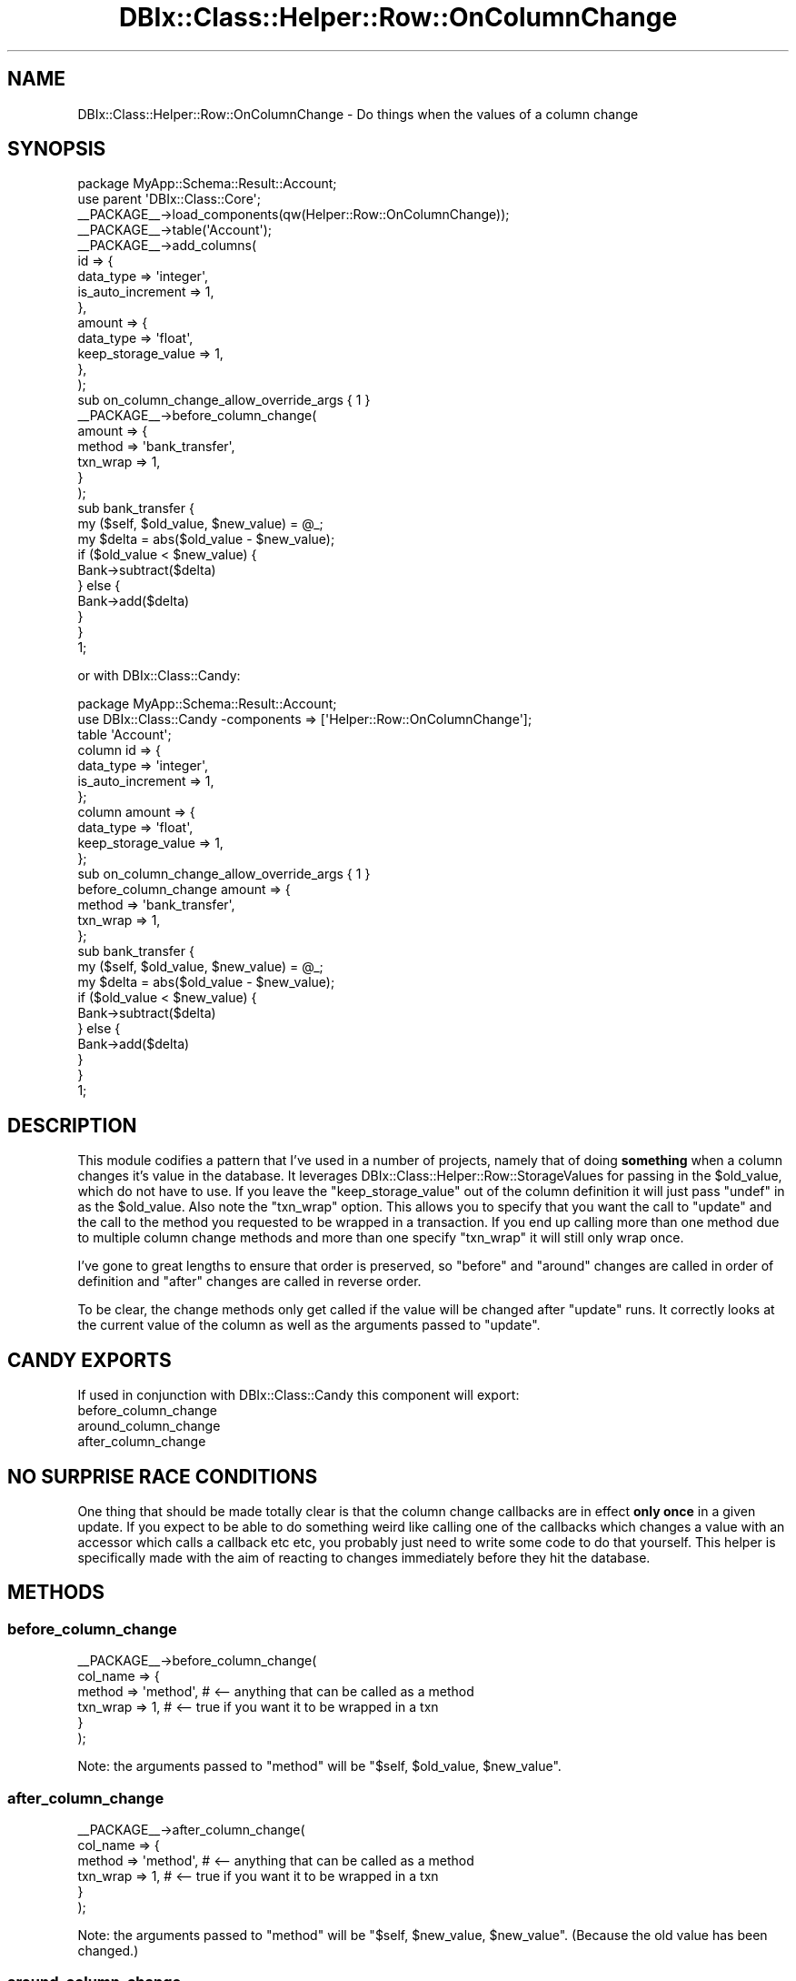 .\" Automatically generated by Pod::Man 4.14 (Pod::Simple 3.40)
.\"
.\" Standard preamble:
.\" ========================================================================
.de Sp \" Vertical space (when we can't use .PP)
.if t .sp .5v
.if n .sp
..
.de Vb \" Begin verbatim text
.ft CW
.nf
.ne \\$1
..
.de Ve \" End verbatim text
.ft R
.fi
..
.\" Set up some character translations and predefined strings.  \*(-- will
.\" give an unbreakable dash, \*(PI will give pi, \*(L" will give a left
.\" double quote, and \*(R" will give a right double quote.  \*(C+ will
.\" give a nicer C++.  Capital omega is used to do unbreakable dashes and
.\" therefore won't be available.  \*(C` and \*(C' expand to `' in nroff,
.\" nothing in troff, for use with C<>.
.tr \(*W-
.ds C+ C\v'-.1v'\h'-1p'\s-2+\h'-1p'+\s0\v'.1v'\h'-1p'
.ie n \{\
.    ds -- \(*W-
.    ds PI pi
.    if (\n(.H=4u)&(1m=24u) .ds -- \(*W\h'-12u'\(*W\h'-12u'-\" diablo 10 pitch
.    if (\n(.H=4u)&(1m=20u) .ds -- \(*W\h'-12u'\(*W\h'-8u'-\"  diablo 12 pitch
.    ds L" ""
.    ds R" ""
.    ds C` ""
.    ds C' ""
'br\}
.el\{\
.    ds -- \|\(em\|
.    ds PI \(*p
.    ds L" ``
.    ds R" ''
.    ds C`
.    ds C'
'br\}
.\"
.\" Escape single quotes in literal strings from groff's Unicode transform.
.ie \n(.g .ds Aq \(aq
.el       .ds Aq '
.\"
.\" If the F register is >0, we'll generate index entries on stderr for
.\" titles (.TH), headers (.SH), subsections (.SS), items (.Ip), and index
.\" entries marked with X<> in POD.  Of course, you'll have to process the
.\" output yourself in some meaningful fashion.
.\"
.\" Avoid warning from groff about undefined register 'F'.
.de IX
..
.nr rF 0
.if \n(.g .if rF .nr rF 1
.if (\n(rF:(\n(.g==0)) \{\
.    if \nF \{\
.        de IX
.        tm Index:\\$1\t\\n%\t"\\$2"
..
.        if !\nF==2 \{\
.            nr % 0
.            nr F 2
.        \}
.    \}
.\}
.rr rF
.\" ========================================================================
.\"
.IX Title "DBIx::Class::Helper::Row::OnColumnChange 3"
.TH DBIx::Class::Helper::Row::OnColumnChange 3 "2020-03-28" "perl v5.32.0" "User Contributed Perl Documentation"
.\" For nroff, turn off justification.  Always turn off hyphenation; it makes
.\" way too many mistakes in technical documents.
.if n .ad l
.nh
.SH "NAME"
DBIx::Class::Helper::Row::OnColumnChange \- Do things when the values of a column change
.SH "SYNOPSIS"
.IX Header "SYNOPSIS"
.Vb 1
\& package MyApp::Schema::Result::Account;
\&
\& use parent \*(AqDBIx::Class::Core\*(Aq;
\&
\& _\|_PACKAGE_\|_\->load_components(qw(Helper::Row::OnColumnChange));
\&
\& _\|_PACKAGE_\|_\->table(\*(AqAccount\*(Aq);
\&
\& _\|_PACKAGE_\|_\->add_columns(
\&    id => {
\&       data_type         => \*(Aqinteger\*(Aq,
\&       is_auto_increment => 1,
\&    },
\&    amount => {
\&       data_type          => \*(Aqfloat\*(Aq,
\&       keep_storage_value => 1,
\&    },
\& );
\& sub on_column_change_allow_override_args { 1 }
\&
\& _\|_PACKAGE_\|_\->before_column_change(
\&   amount => {
\&      method   => \*(Aqbank_transfer\*(Aq,
\&      txn_wrap => 1,
\&   }
\& );
\&
\& sub bank_transfer {
\&   my ($self, $old_value, $new_value) = @_;
\&
\&   my $delta = abs($old_value \- $new_value);
\&   if ($old_value < $new_value) {
\&      Bank\->subtract($delta)
\&   } else {
\&      Bank\->add($delta)
\&   }
\& }
\&
\& 1;
.Ve
.PP
or with DBIx::Class::Candy:
.PP
.Vb 1
\& package MyApp::Schema::Result::Account;
\&
\& use DBIx::Class::Candy \-components => [\*(AqHelper::Row::OnColumnChange\*(Aq];
\&
\& table \*(AqAccount\*(Aq;
\&
\& column id => {
\&    data_type         => \*(Aqinteger\*(Aq,
\&    is_auto_increment => 1,
\& };
\&
\& column amount => {
\&    data_type          => \*(Aqfloat\*(Aq,
\&    keep_storage_value => 1,
\& };
\& sub on_column_change_allow_override_args { 1 }
\&
\& before_column_change amount => {
\&    method   => \*(Aqbank_transfer\*(Aq,
\&    txn_wrap => 1,
\& };
\&
\& sub bank_transfer {
\&   my ($self, $old_value, $new_value) = @_;
\&
\&   my $delta = abs($old_value \- $new_value);
\&   if ($old_value < $new_value) {
\&      Bank\->subtract($delta)
\&   } else {
\&      Bank\->add($delta)
\&   }
\& }
\&
\& 1;
.Ve
.SH "DESCRIPTION"
.IX Header "DESCRIPTION"
This module codifies a pattern that I've used in a number of projects, namely
that of doing \fBsomething\fR when a column changes it's value in the database.
It leverages DBIx::Class::Helper::Row::StorageValues for passing in the
\&\f(CW$old_value\fR, which do not have to use.  If you leave the
\&\f(CW\*(C`keep_storage_value\*(C'\fR out of the column definition it will just pass \f(CW\*(C`undef\*(C'\fR
in as the \f(CW$old_value\fR.  Also note the \f(CW\*(C`txn_wrap\*(C'\fR option.  This allows you to
specify that you want the call to \f(CW\*(C`update\*(C'\fR and the call to the method you
requested to be wrapped in a transaction.  If you end up calling more than
one method due to multiple column change methods and more than one specify
\&\f(CW\*(C`txn_wrap\*(C'\fR it will still only wrap once.
.PP
I've gone to great lengths to ensure that order is preserved, so \f(CW\*(C`before\*(C'\fR
and \f(CW\*(C`around\*(C'\fR changes are called in order of definition and \f(CW\*(C`after\*(C'\fR changes
are called in reverse order.
.PP
To be clear, the change methods only get called if the value will be changed
after \f(CW\*(C`update\*(C'\fR runs.  It correctly looks at the current value of the column
as well as the arguments passed to \f(CW\*(C`update\*(C'\fR.
.SH "CANDY EXPORTS"
.IX Header "CANDY EXPORTS"
If used in conjunction with DBIx::Class::Candy this component will export:
.IP "before_column_change" 4
.IX Item "before_column_change"
.PD 0
.IP "around_column_change" 4
.IX Item "around_column_change"
.IP "after_column_change" 4
.IX Item "after_column_change"
.PD
.SH "NO SURPRISE RACE CONDITIONS"
.IX Header "NO SURPRISE RACE CONDITIONS"
One thing that should be made totally clear is that the column change callbacks
are in effect \fBonly once\fR in a given update.  If you expect to be able to
do something weird like calling one of the callbacks which changes a value with
an accessor which calls a callback etc etc, you probably just need to write some
code to do that yourself.  This helper is specifically made with the aim of
reacting to changes immediately before they hit the database.
.SH "METHODS"
.IX Header "METHODS"
.SS "before_column_change"
.IX Subsection "before_column_change"
.Vb 6
\& _\|_PACKAGE_\|_\->before_column_change(
\&   col_name => {
\&      method   => \*(Aqmethod\*(Aq, # <\-\- anything that can be called as a method
\&      txn_wrap => 1,        # <\-\- true if you want it to be wrapped in a txn
\&   }
\& );
.Ve
.PP
Note: the arguments passed to \f(CW\*(C`method\*(C'\fR will be
\&\f(CW\*(C`$self, $old_value, $new_value\*(C'\fR.
.SS "after_column_change"
.IX Subsection "after_column_change"
.Vb 6
\& _\|_PACKAGE_\|_\->after_column_change(
\&   col_name => {
\&      method   => \*(Aqmethod\*(Aq, # <\-\- anything that can be called as a method
\&      txn_wrap => 1,        # <\-\- true if you want it to be wrapped in a txn
\&   }
\& );
.Ve
.PP
Note: the arguments passed to \f(CW\*(C`method\*(C'\fR will be
\&\f(CW\*(C`$self, $new_value, $new_value\*(C'\fR. (Because the old value has been changed.)
.SS "around_column_change"
.IX Subsection "around_column_change"
.Vb 6
\& _\|_PACKAGE_\|_\->around_column_change(
\&   col_name => {
\&      method   => \*(Aqmethod\*(Aq, # <\-\- anything that can be called as a method
\&      txn_wrap => 1,        # <\-\- true if you want it to be wrapped in a txn
\&   }
\& );
.Ve
.PP
Note: the arguments passed to \f(CW\*(C`method\*(C'\fR will be
\&\f(CW\*(C`$self, $next, $old_value, $new_value\*(C'\fR.
.PP
Around is subtly different than the other two callbacks.  You \fBmust\fR call
\&\f(CW$next\fR in your method or it will not work at all.  A silly example of how
this is done could be:
.PP
.Vb 2
\& sub around_change_name {
\&   my ($self, $next, $old, $new) = @_;
\&
\&   my $govt_records = $self\->govt_records;
\&
\&   $next\->();
\&
\&   $govt_records\->update({ name => $new });
\& }
.Ve
.PP
Note: the above code implies a weird database schema.  I haven't actually seen
a time when I've needed around yet, but it seems like there is a use-case.
.PP
Also Note: you don't get to change the args to \f(CW$next\fR.  If you think you
should be able to, you probably don't understand what this component is for.
That or you know something I don't (equally likely.)
.SS "on_column_change_allow_override_args"
.IX Subsection "on_column_change_allow_override_args"
This is a method that allows a user to circumvent a strange bug in the initial
implementation.  Basically, if the user wanted, she could use
\&\*(L"before_column_change\*(R" to override the value of a given column before
\&\f(CW\*(C`update\*(C'\fR gets called, thus replacing the value.  Unfortunately this worked in
the case of accessors setting the value, but not if the user had used an
argument to \f(CW\*(C`update\*(C'\fR.  To be clear, if you want the following to actually
replace the value:
.PP
.Vb 4
\& _\|_PACKAGE_\|_\->before_column_change(
\&    name => {
\&       method   => sub {
\&          my ($self, $old, $new) = @_;
\&
\&          $self\->name(uc $new);
\&       },
\&    },
\& );
.Ve
.PP
you will need to define this in your result class:
.PP
.Vb 1
\& sub on_column_change_allow_override_args { 1 }
.Ve
.PP
If for some reason you need the old style, a default of false is already set.
If you are painted in the corner and need both, you can create an accessor and
set it yourself to change the behavior:
.PP
.Vb 3
\& _\|_PACKAGE_\|_\->mk_group_accessors(inherited => \*(Aqon_column_change_allow_override_args\*(Aq);
\& ...
\& $obj\->on_column_change_allow_override_args(1); # works the new way
.Ve
.SH "AUTHOR"
.IX Header "AUTHOR"
Arthur Axel \*(L"fREW\*(R" Schmidt <frioux+cpan@gmail.com>
.SH "COPYRIGHT AND LICENSE"
.IX Header "COPYRIGHT AND LICENSE"
This software is copyright (c) 2020 by Arthur Axel \*(L"fREW\*(R" Schmidt.
.PP
This is free software; you can redistribute it and/or modify it under
the same terms as the Perl 5 programming language system itself.

